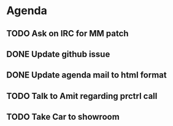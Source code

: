 * Agenda

** TODO Ask on IRC for MM patch
DEADLINE: <2024-08-27>

** DONE Update github issue
CLOSED: [2024-08-27 Tue 00:57] DEADLINE: <2024-08-27 Tue>

** DONE Update agenda mail to html format
CLOSED: [2024-08-27 Tue 02:38] DEADLINE: <2024-09-09 Mon>

** TODO Talk to Amit regarding prctrl call
DEADLINE: <2024-08-28>

** TODO Take Car to showroom
DEADLINE: <2024-08-28>

